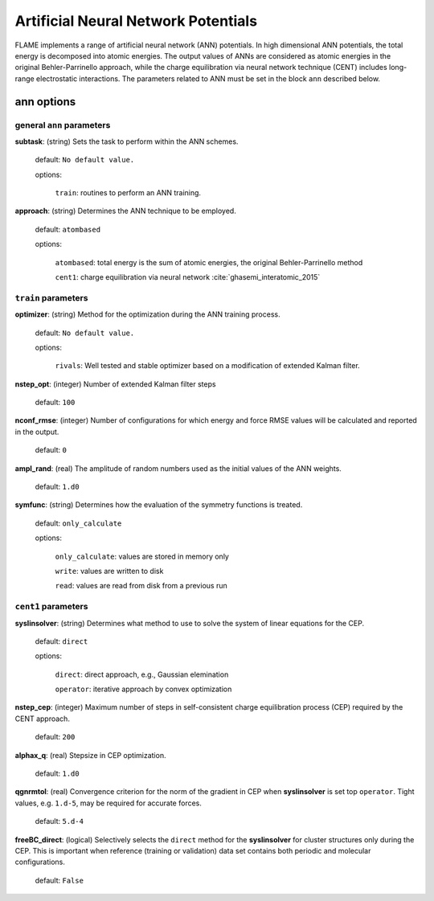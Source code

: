 .. _ann:

========================================
Artificial Neural Network Potentials
========================================

FLAME implements a range of artificial neural network (ANN) potentials.
In high dimensional ANN potentials, the total
energy is decomposed into atomic energies.
The output values of ANNs are considered as atomic energies
in the original Behler-Parrinello approach, while
the charge equilibration via neural network
technique (CENT) 
includes long-range electrostatic interactions.
The parameters related to ANN must be set
in the block ``ann`` described below.

ann options
=================

general ``ann`` parameters
------------------------------------------

**subtask**: (string) Sets the task to perform within the ANN schemes.

   default: ``No default value.``

   options:

      ``train``: routines to perform an ANN training.

.. _ref-ann-approach:

**approach**: (string) Determines the ANN technique to be employed.

   default: ``atombased``
    
   options: 

      ``atombased``: total energy is the sum of atomic energies, the original Behler-Parrinello method
       
      ``cent1``: charge equilibration via neural network :cite:`ghasemi_interatomic_2015`

``train`` parameters
--------------------------------

**optimizer**: (string) Method for the optimization during the ANN training process.


   default: ``No default value.``

   options: 
   
      ``rivals``: Well tested and stable optimizer based on a modification of extended Kalman filter.

**nstep_opt**: (integer) Number of extended Kalman filter steps

    default: ``100``


**nconf_rmse**: (integer) Number of configurations for which energy
and force RMSE values will be calculated and reported in the
output.

    default: ``0``

**ampl_rand**: (real) The amplitude of random numbers used
as the initial values of the ANN weights.

    default: ``1.d0``

**symfunc**: (string) Determines how the evaluation of the symmetry functions
is treated.

   default: ``only_calculate``

   options: 
   
      ``only_calculate``: values are stored in memory only

      ``write``: values are written to disk

      ``read``:  values are read from disk from a previous run



``cent1`` parameters
--------------------------------
**syslinsolver**: (string) Determines what method to use
to solve the system of linear equations for the CEP.

   default: ``direct``

   options: 
   
      ``direct``: direct approach, e.g., Gaussian elemination

      ``operator``: iterative approach by convex optimization

**nstep_cep**: (integer) Maximum number of steps in self-consistent
charge equilibration process (CEP) required by the
CENT approach.

    default: ``200``

**alphax_q**: (real) Stepsize in CEP optimization.

    default: ``1.d0``

**qgnrmtol**: (real) Convergence criterion for the norm of the gradient
in CEP when **syslinsolver**  is set top  ``operator``.
Tight values, e.g. ``1.d-5``, may be required for accurate forces.

    default: ``5.d-4``

**freeBC_direct**: (logical) Selectively selects the
``direct`` method for the **syslinsolver** 
for cluster structures only 
during the CEP. This is important when reference (training
or validation) data set contains both
periodic and molecular configurations.

   default: ``False``
      
